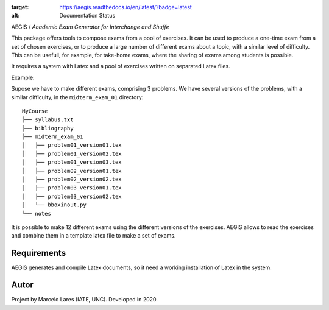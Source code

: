 .. DOCS
.. image:: https://readthedocs.org/projects/aegis/badge/?version=latest
:target: https://aegis.readthedocs.io/en/latest/?badge=latest
:alt: Documentation Status

.. BUILD
.. image:: https://travis-ci.org/mlares/aegis.svg?branch=master
    :target: https://travis-ci.org/mlares/aegis


AEGIS / *Academic Exam Generator for Interchange and Shuffe*

This package offers tools to compose exams from a pool of exercises.
It can be used to produce a one-time exam from a set of chosen exercises,
or to produce a large number of different exams about a topic, with a similar
level of difficulty.  This can be usefull, for example, for take-home exams, where the sharing of exams among students is possible.

It requires a system with Latex and a pool of exercises written on separated
Latex files.

Example:

Supose we have to make different exams, comprising 3 problems.  We have several versions of the problems, with a similar difficulty, in the ``midterm_exam_01``
directory:

::

    MyCourse
    ├── syllabus.txt
    ├── bibliography
    ├── midterm_exam_01
    │   ├── problem01_version01.tex
    │   ├── problem01_version02.tex
    │   ├── problem01_version03.tex
    │   ├── problem02_version01.tex
    │   ├── problem02_version02.tex
    │   ├── problem03_version01.tex
    │   ├── problem03_version02.tex
    │   └── bboxinout.py
    └── notes

It is possible to make 12 different exams using the different versions of the exercises.  AEGIS allows to read the exercises and combine them in a template latex file to make a set of exams.


Requirements
------------

AEGIS generates and compile Latex documents, so it need a working
installation of Latex in the system.

Autor
-----

Project by Marcelo Lares (IATE, UNC).  Developed in 2020.
